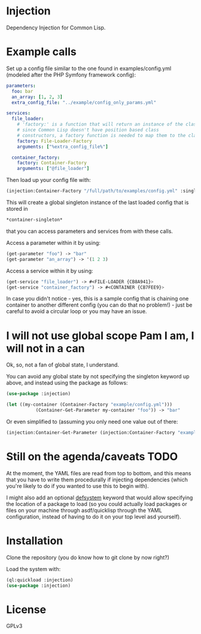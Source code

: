 * Injection
Dependency Injection for Common Lisp.

* Example calls
Set up a config file similar to the one found in examples/config.yml
(modeled after the PHP Symfony framework config):

#+BEGIN_SRC yaml
parameters:
  foo: bar
  an_array: [1, 2, 3]
  extra_config_file: "../example/config_only_params.yml"

services:
  file_loader:
    # 'factory:' is a function that will return an instance of the class we require,
    # since Common Lisp doesn't have position based class
    # constructors, a factory function is needed to map them to the class.
    factory: File-Loader-Factory
    arguments: ["%extra_config_file%"]

  container_factory:
    factory: Container-Factory
    arguments: ["@file_loader"]
#+END_SRC

Then load up your config file with:

#+BEGIN_SRC lisp
(injection:Container-Factory "/full/path/to/examples/config.yml" :singleton t)
#+END_SRC

This will create a global singleton instance of the last loaded config
that is stored in
#+BEGIN_SRC lisp
*container-singleton*
#+END_SRC
that you can access parameters and services from with these calls.

Access a parameter within it by using:
#+BEGIN_SRC lisp
(get-parameter "foo") -> "bar"
(get-parameter "an_array") -> '(1 2 3)
#+END_SRC

Access a service within it by using:
#+BEGIN_SRC lisp
(get-service "file_loader") -> #<FILE-LOADER {CB8A941}>
(get-service "container_factory") -> #<CONTAINER {CB7FEE9}>
#+END_SRC

In case you didn't notice - yes, this is a sample config that is
chaining one container to another different config (you can do that no
problem!) - just be careful to avoid a circular loop or you may have
an issue.

* I will not use global scope Pam I am, I will not in a can
Ok, so, not a fan of global state, I understand.

You can avoid any global state by not specifying the singleton keyword
up above, and instead using the package as follows:

#+BEGIN_SRC lisp
(use-package :injection)

(let ((my-container (Container-Factory "example/config.yml")))
           (Container-Get-Parameter my-container "foo")) -> "bar"
#+END_SRC

Or even simplified to (assuming you only need one value out of there:
#+BEGIN_SRC lisp
(injection:Container-Get-Parameter (injection:Container-Factory "example/config.yml") "foo") -> "bar"
#+END_SRC

* Still on the agenda/caveats                                          :TODO:
At the moment, the YAML files are read from top to bottom, and this
means that you have to write them procedurally if injecting
dependencies (which you're likely to do if you wanted to use this to
begin with).

I might also add an optional _defsystem_ keyword that would allow
specifying the location of a package to load (so you could actually
load packages or files on your machine through asdf/quicklisp through
the YAML configuration, instead of having to do it on your top level
asd yourself).
* Installation
Clone the repository (you do know how to git clone by now right?)

Load the system with:
#+BEGIN_SRC lisp
(ql:quickload :injection)
(use-package :injection)
#+END_SRC

* License
GPLv3
